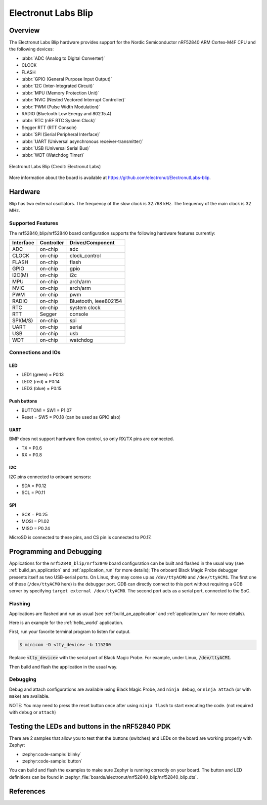 .. _nrf52840_blip:

Electronut Labs Blip
####################

Overview
********

The Electronut Labs Blip hardware provides support for the Nordic Semiconductor
nRF52840 ARM Cortex-M4F CPU and the following devices:

* :abbr:`ADC (Analog to Digital Converter)`
* CLOCK
* FLASH
* :abbr:`GPIO (General Purpose Input Output)`
* :abbr:`I2C (Inter-Integrated Circuit)`
* :abbr:`MPU (Memory Protection Unit)`
* :abbr:`NVIC (Nested Vectored Interrupt Controller)`
* :abbr:`PWM (Pulse Width Modulation)`
* RADIO (Bluetooth Low Energy and 802.15.4)
* :abbr:`RTC (nRF RTC System Clock)`
* Segger RTT (RTT Console)
* :abbr:`SPI (Serial Peripheral Interface)`
* :abbr:`UART (Universal asynchronous receiver-transmitter)`
* :abbr:`USB (Universal Serial Bus)`
* :abbr:`WDT (Watchdog Timer)`

.. figure:: img/nrf52840_blip.jpg
     :align: center
     :alt: Electronut Labs Blip

     Electronut Labs Blip (Credit: Electronut Labs)

More information about the board is available at https://github.com/electronut/ElectronutLabs-blip.

Hardware
********

Blip has two external oscillators. The frequency of
the slow clock is 32.768 kHz. The frequency of the main clock
is 32 MHz.

Supported Features
==================

The nrf52840_blip/nrf52840 board configuration supports the following
hardware features currently:

+-----------+------------+----------------------+
| Interface | Controller | Driver/Component     |
+===========+============+======================+
| ADC       | on-chip    | adc                  |
+-----------+------------+----------------------+
| CLOCK     | on-chip    | clock_control        |
+-----------+------------+----------------------+
| FLASH     | on-chip    | flash                |
+-----------+------------+----------------------+
| GPIO      | on-chip    | gpio                 |
+-----------+------------+----------------------+
| I2C(M)    | on-chip    | i2c                  |
+-----------+------------+----------------------+
| MPU       | on-chip    | arch/arm             |
+-----------+------------+----------------------+
| NVIC      | on-chip    | arch/arm             |
+-----------+------------+----------------------+
| PWM       | on-chip    | pwm                  |
+-----------+------------+----------------------+
| RADIO     | on-chip    | Bluetooth,           |
|           |            | ieee802154           |
+-----------+------------+----------------------+
| RTC       | on-chip    | system clock         |
+-----------+------------+----------------------+
| RTT       | Segger     | console              |
+-----------+------------+----------------------+
| SPI(M/S)  | on-chip    | spi                  |
+-----------+------------+----------------------+
| UART      | on-chip    | serial               |
+-----------+------------+----------------------+
| USB       | on-chip    | usb                  |
+-----------+------------+----------------------+
| WDT       | on-chip    | watchdog             |
+-----------+------------+----------------------+

Connections and IOs
===================

LED
---

* LED1 (green) = P0.13
* LED2 (red)   = P0.14
* LED3 (blue)  = P0.15

Push buttons
------------

* BUTTON1 = SW1 = P1.07
* Reset = SW5 = P0.18 (can be used as GPIO also)

UART
----

BMP does not support hardware flow control, so only RX/TX pins are connected.

* TX = P0.6
* RX = P0.8

I2C
---

I2C pins connected to onboard sensors:

* SDA = P0.12
* SCL = P0.11

SPI
---

* SCK = P0.25
* MOSI = P1.02
* MISO = P0.24

MicroSD is connected to these pins, and CS pin is connected to P0.17.

Programming and Debugging
*************************

Applications for the ``nrf52840_blip/nrf52840`` board configuration can be
built and flashed in the usual way (see :ref:`build_an_application`
and :ref:`application_run` for more details); The onboard Black Magic
Probe debugger presents itself as two USB-serial ports. On Linux,
they may come up as ``/dev/ttyACM0`` and ``/dev/ttyACM1``. The first
one of these (``/dev/ttyACM0`` here) is the debugger port.
GDB can directly connect to this port without requiring a GDB server by specifying
``target external /dev/ttyACM0``. The second port acts as a
serial port, connected to the SoC.

Flashing
========

Applications are flashed and run as usual (see :ref:`build_an_application` and
:ref:`application_run` for more details).

Here is an example for the :ref:`hello_world` application.

First, run your favorite terminal program to listen for output.

.. code-block:: console

   $ minicom -D <tty_device> -b 115200

Replace :code:`<tty_device>` with the serial port of Black Magic Probe.
For example, under Linux, :code:`/dev/ttyACM1`.

Then build and flash the application in the usual way.

.. zephyr-app-commands::
   :zephyr-app: samples/hello_world
   :board: nrf52840_blip/nrf52840
   :goals: build flash

Debugging
=========

Debug and attach configurations are available using Black Magic Probe, and
``ninja debug``, or ``ninja attach`` (or with ``make``) are available.

NOTE: You may need to press the reset button once after using ``ninja flash``
to start executing the code. (not required with ``debug`` or ``attach``)


Testing the LEDs and buttons in the nRF52840 PDK
************************************************

There are 2 samples that allow you to test that the buttons (switches) and LEDs on
the board are working properly with Zephyr:

* :zephyr:code-sample:`blinky`
* :zephyr:code-sample:`button`

You can build and flash the examples to make sure Zephyr is running correctly on
your board. The button and LED definitions can be found in
:zephyr_file:`boards/electronut/nrf52840_blip/nrf52840_blip.dts`.


References
**********

.. target-notes::

.. _Electronut Labs website: https://electronut.in
.. _Store link: https://www.tindie.com/stores/ElectronutLabs/
.. _Blip website: https://github.com/electronut/ElectronutLabs-blip
.. _Schematic: https://github.com/electronut/ElectronutLabs-blip/blob/master/blip_v0.3_schematic.pdf
.. _Nordic Semiconductor Infocenter: http://infocenter.nordicsemi.com/
.. _Black Magic Probe website: https://github.com/blacksphere/blackmagic
